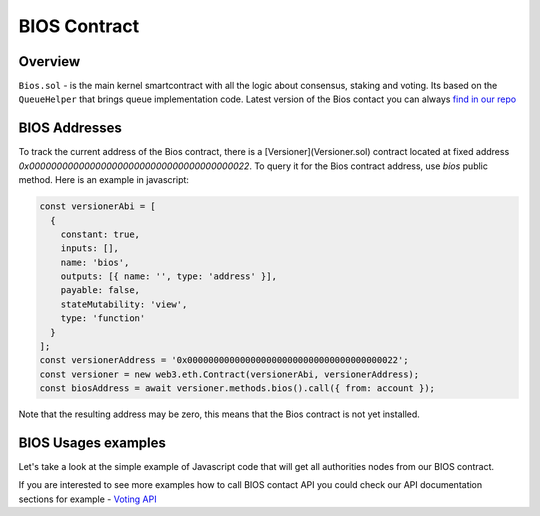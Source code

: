 BIOS Contract
=============

Overview
--------

``Bios.sol`` - is the main kernel smartcontract with all the logic about consensus, staking and voting. Its based on the ``QueueHelper`` that brings queue implementation code.
Latest version of the Bios contact you can always  `find in our repo <https://github.com/papyrusglobal/papyrus/blob/master/papyrus-stuff/contracts/Bios.sol>`_

BIOS Addresses
--------------

To track the current address of the Bios contract, there is a
[Versioner](Versioner.sol) contract located at fixed address
`0x0000000000000000000000000000000000000022`. To query it for the Bios contract
address, use `bios` public method. Here is an example in javascript:

.. code-block:: javascript

    const versionerAbi = [
      {
        constant: true,
        inputs: [],
        name: 'bios',
        outputs: [{ name: '', type: 'address' }],
        payable: false,
        stateMutability: 'view',
        type: 'function'
      }
    ];
    const versionerAddress = '0x0000000000000000000000000000000000000022';
    const versioner = new web3.eth.Contract(versionerAbi, versionerAddress);
    const biosAddress = await versioner.methods.bios().call({ from: account });

Note that the resulting address may be zero, this means that the Bios contract
is not yet installed.

BIOS Usages examples
--------------------

Let's take a look at the simple example of Javascript code that will get all authorities nodes from our BIOS contract.

.. code-block:: javascript
      :emphasize-lines: 2, 7, 15

        const { eth } = require('./web3relay');
        const ABI = require('../abi/bios');
        const { getConfig } = require('../utils');

        const config = getConfig();
        if (!config.biosAddress) throw new Error('Setup config.biosAddres');
        const contract = new eth.Contract(ABI, config.biosAddress);

        module.exports = function (req, res) {
          if (typeof contract.methods.getAuthorities !== 'function') {
            console.error('Contract method \'getAuthorities\' not found', err);
            res.send([]);
            res.end();
          }
          contract.methods.getAuthorities().call()
            .then(authorities => {
              res.send(authorities);
              res.end();
            })
            .catch(err => {
              console.error('Can\'t get authorities from contract. Silently return empty array', err);
              res.send([]);
              res.end();
            })
        };


If you are interested to see more examples how to call BIOS contact API you could check our API documentation sections for example - `Voting API <https://papyrus-network.readthedocs.io/en/latest/doc/api/api-staking.html#api-usage-example>`_
